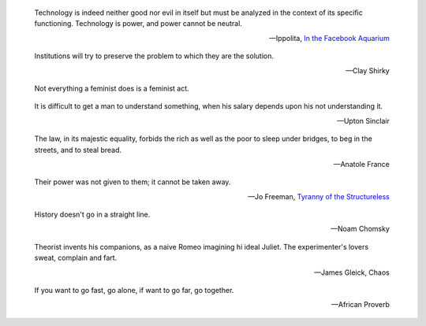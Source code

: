.. title: Quotes



.. epigraph::

    Technology is indeed neither good nor evil in itself but must be analyzed in
    the context of its specific functioning. Technology is power, and power cannot
    be neutral.

    -- Ippolita, `In the Facebook Aquarium
    <http://networkcultures.org/blog/publication/no-15-in-the-facebook-aquarium-the-resistible-rise-of-anarcho-capitalism-ippolita/>`_

.. epigraph::

    Institutions will try to preserve the problem to which they are the solution.

    -- Clay Shirky


..
..     These traits — the ability to show off one’s knowledge, to argue over fine
..     (and possibly trivial) points, to correct others publicly — aren’t
..     inherently male or female. Still, they’re often beneficial for men and
..     socially detrimental for women. On the Internet, this shouldn’t matter. No
..     one can see you, and with the right screen name, gender is all but
..     impossible to detect. And, of course, there are tons of women on the Web.
..     But after a lifetime of hearing that they should be polite,
..     non–confrontational and self–deprecating, many women may feel uncomfortable
..     shedding that training to engage in a toad classification debate on
..     Wikipedia.
..
..     -- Doyle 2009

.. epigraph::
    Not everything a feminist does is a feminist act.

.. epigraph::
    It is difficult to get a man to understand something, when his salary
    depends upon his not understanding it.

    -- Upton Sinclair


.. epigraph::
    The law, in its majestic equality, forbids the rich as well as the poor to
    sleep under bridges, to beg in the streets, and to steal bread.

    -- Anatole France


.. epigraph::
    Their power was not given to them; it cannot be taken away.

    -- Jo Freeman, `Tyranny of the Structureless <http://www.historyisaweapon.com/defcon1/tyrstruct.html>`_

.. epigraph::
    History doesn't go in a straight line.

    -- Noam Chomsky


.. .. epigraph::
..     All programmers are optimists. Perhaps this modern sorcery attracts only those
..     who believe in happy endings and fairy godmothers.
..
..     -- Frederick Brooke, The Mythical Man-Month


.. epigraph::
    Theorist invents his companions, as a naive Romeo imagining hi ideal Juliet.
    The experimenter's lovers sweat, complain and fart.

    -- James Gleick, Chaos

.. epigraph::
    If you want to go fast, go alone, if want to go far, go together.

    -- African Proverb

.. .. epigraph::
..     Cris: Don't ever let somebody tell you can't do something, not even me. You
..     gotta dream, you gotta protect it.
..
..     -- Pursuit of Happyness
